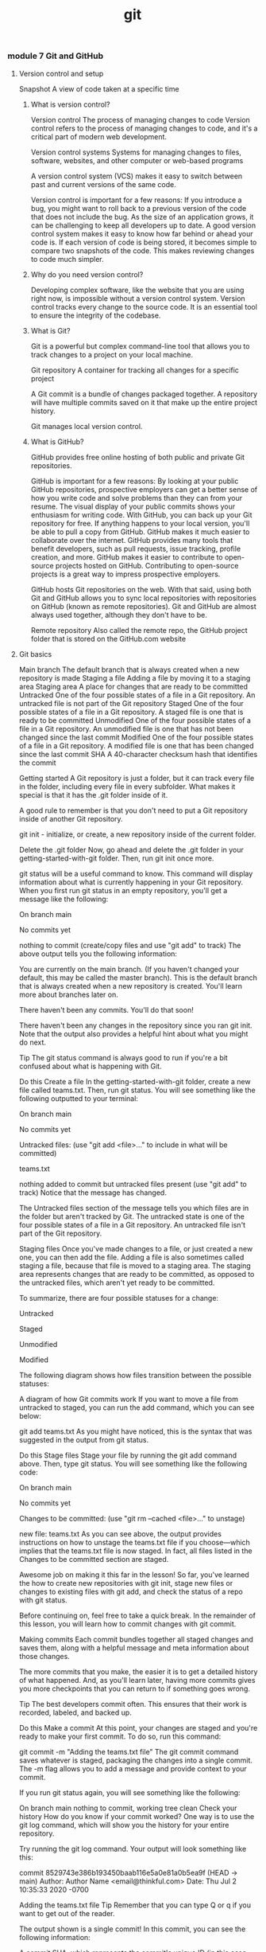 :PROPERTIES:
:ID:       dea16eb4-d34a-421b-b037-9f3e606ec001
:END:
#+title: git


*** module 7 Git and GitHub
**** Version control and setup

Snapshot A view of code taken at a specific time

***** What is version control?

Version control The process of managing changes to code
Version control refers to the process of managing changes to code, and it's a critical part of modern web development.

Version control systems Systems for managing changes to files, software, websites, and other computer or web-based programs

A version control system (VCS) makes it easy to switch between past and current versions of the same code.

Version control is important for a few reasons:
If you introduce a bug, you might want to roll back to a previous version of the code that does not include the bug.
As the size of an application grows, it can be challenging to keep all developers up to date. A good version control system makes it easy to know how far behind or ahead your code is.
If each version of code is being stored, it becomes simple to compare two snapshots of the code. This makes reviewing changes to code much simpler.

***** Why do you need version control?

Developing complex software, like the website that you are using right now, is impossible without a version control system.
Version control tracks every change to the source code. It is an essential tool to ensure the integrity of the codebase.

***** What is Git?

Git is a powerful but complex command-line tool that allows you to track changes to a project on your local machine.

Git repository A container for tracking all changes for a specific project

A Git commit is a bundle of changes packaged together.
A repository will have multiple commits saved on it that make up the entire project history.

Git manages local version control.

***** What is GitHub?

GitHub provides free online hosting of both public and private Git repositories.



GitHub is important for a few reasons:
By looking at your public GitHub repositories, prospective employers can get a better sense of how you write code and solve problems than they can from your resume.
The visual display of your public commits shows your enthusiasm for writing code.
With GitHub, you can back up your Git repository for free. If anything happens to your local version, you'll be able to pull a copy from GitHub.
GitHub makes it much easier to collaborate over the internet.
GitHub provides many tools that benefit developers, such as pull requests, issue tracking, profile creation, and more.
GitHub makes it easier to contribute to open-source projects hosted on GitHub. Contributing to open-source projects is a great way to impress prospective employers.


GitHub hosts Git repositories on the web.
With that said, using both Git and GitHub allows you to sync local repositories with repositories on GitHub (known as remote repositories).
Git and GitHub are almost always used together, although they don't have to be.

Remote repository Also called the remote repo, the GitHub project folder that is stored on the GitHub.com website

**** Git basics


Main branch The default branch that is always created when a new repository is made
Staging a file Adding a file by moving it to a staging area
Staging area A place for changes that are ready to be committed
Untracked One of the four possible states of a file in a Git repository. An untracked file is not part of the Git repository
Staged One of the four possible states of a file in a Git repository. A staged file is one that is ready to be committed
Unmodified One of the four possible states of a file in a Git repository. An unmodified file is one that has not been changed since the last commit
Modified One of the four possible states of a file in a Git repository. A modified file is one that has been changed since the last commit
SHA A 40-character checksum hash that identifies the commit

Getting started
A Git repository is just a folder, but it can track every file in the folder, including every file in every subfolder.
What makes it special is that it has the .git folder inside of it.

A good rule to remember is that you don't need to put a Git repository inside of another Git repository.


git init - initialize, or create, a new repository inside of the current folder.

Delete the .git folder
Now, go ahead and delete the .git folder in your getting-started-with-git folder. Then, run git init once more.

git status will be a useful command to know. This command will display information about what is currently happening in your Git repository. When you first run git status in an empty repository, you'll get a message like the following:

On branch main

No commits yet

nothing to commit (create/copy files and use "git add" to track)
The above output tells you the following information:

You are currently on the main branch. (If you haven't changed your default, this may be called the master branch). This is the default branch that is always created when a new repository is created. You'll learn more about branches later on.

There haven't been any commits. You'll do that soon!

There haven't been any changes in the repository since you ran git init. Note that the output also provides a helpful hint about what you might do next.

Tip
The git status command is always good to run if you're a bit confused about what is happening with Git.

Do this
Create a file
In the getting-started-with-git folder, create a new file called teams.txt. Then, run git status. You will see something like the following outputted to your terminal:

On branch main

No commits yet

Untracked files:
  (use "git add <file>..." to include in what will be committed)

	teams.txt

nothing added to commit but untracked files present (use "git add" to track)
Notice that the message has changed.

The Untracked files section of the message tells you which files are in the folder but aren't tracked by Git. The untracked state is one of the four possible states of a file in a Git repository. An untracked file isn't part of the Git repository.

Staging files
Once you've made changes to a file, or just created a new one, you can then add the file. Adding a file is also sometimes called staging a file, because that file is moved to a staging area. The staging area represents changes that are ready to be committed, as opposed to the untracked files, which aren't yet ready to be committed.

To summarize, there are four possible statuses for a change:

Untracked

Staged

Unmodified

Modified

The following diagram shows how files transition between the possible statuses:

A diagram of how Git commits work
If you want to move a file from untracked to staged, you can run the add command, which you can see below:

git add teams.txt
As you might have noticed, this is the syntax that was suggested in the output from git status.

Do this
Stage files
Stage your file by running the git add command above. Then, type git status. You will see something like the following code:

On branch main

No commits yet

Changes to be committed:
  (use "git rm --cached <file>..." to unstage)

	new file:   teams.txt
As you can see above, the output provides instructions on how to unstage the teams.txt file if you choose—which implies that the teams.txt file is now staged. In fact, all files listed in the Changes to be committed section are staged.

Awesome job on making it this far in the lesson! So far, you've learned the how to create new repositories with git init, stage new files or changes to existing files with git add, and check the status of a repo with git status.

Before continuing on, feel free to take a quick break. In the remainder of this lesson, you will learn how to commit changes with git commit.

Making commits
Each commit bundles together all staged changes and saves them, along with a helpful message and meta information about those changes.

The more commits that you make, the easier it is to get a detailed history of what happened. And, as you'll learn later, having more commits gives you more checkpoints that you can return to if something goes wrong.

Tip
The best developers commit often. This ensures that their work is recorded, labeled, and backed up.

Do this
Make a commit
At this point, your changes are staged and you're ready to make your first commit. To do so, run this command:

git commit -m "Adding the teams.txt file"
The git commit command saves whatever is staged, packaging the changes into a single commit. The -m flag allows you to add a message and provide context to your commit.

If you run git status again, you will see something like the following:

On branch main
nothing to commit, working tree clean
Check your history
How do you know if your commit worked? One way is to use the git log command, which will show you the history for your entire repository.

Try running the git log command. Your output will look something like this:

commit 8529743e386b193450baab116e5a0e81a0b5ea9f (HEAD -> main)
Author: Author Name <email@thinkful.com>
Date:   Thu Jul 2 10:35:33 2020 -0700

    Adding the teams.txt file
Tip
Remember that you can type Q or q if you want to get out of the reader.

The output shown is a single commit! In this commit, you can see the following information:

A commit SHA, which represents the commit's unique ID (in this case,

85297...)

Who made the commit and what time it was committed

The commit message

For now, you can ignore the (HEAD -> main) part of the commit message. This will be covered later in the module.

What makes a good commit?
Git is very flexible and makes it easy to commit to the repository. In fact, there are only two constraints when making a commit:

You need to include at least one staged change.

You need to include a commit message.

Recent versions of Git allow you to commit without a message. But just because you can do this doesn't mean that you should. There are two qualities to keep in mind when making a commit:

The size of your commit

The message of your commit

You'll explore both of these qualities below.

Commit size
It's better to make many small commits rather than one big commit. With many small commits, you end up with multiple descriptive messages that make it easy for a collaborator (or your future self) to understand what happened.

It also makes it easier to return to a particular point in your project. If you only have two commits, and their commit messages are Initial commit and Project completed, there's no way to return to a version of your project that's between those two points.

Additionally, it's ideal to group files that are related to each other in the same commit. For example, say that you made changes to the following files:

teams.txt
players.txt
configuration.txt
You may want to make two commits:

Your first commit might be to add configuration.txt.

Your second commit might be to add teams.txt and players.txt.

Why should you separate the commits in this way? The configuration.txt file may not actually be related to the teams.txt and players.txt files. So, creating a separate commit can help emphasize that the configuration.txt file is for a different purpose.

It isn't always possible to split content up like this. However, the best developers strive to use their commits to create a coherent narrative for their projects.

Commit message
Another important component of commits is the actual message itself. Although figuring out the right size of commit takes some practice, writing a good commit message is far easier.

Your commit message should do the following:

Describe why you are making the change

Use proper spelling

Take a look at the following two commit messages:

"Updated files"

"Added new players and team names"

Is it clear to you which one is better? The second message actually gives some information as to what was added, whereas the first one tells you nothing. And you can be even clearer if you give some context as to why the changes occurred. For example, take a look at this commit message:

"New season started: Added new players and teams."

It's possible to get really detailed with your commit messages; you can even make multi-line commits. For now, it's sufficient to just give a short contextual summary of the code changes.

Do this
Make more changes
Add the following text to your teams.txt file.

Hopper Hawks
The Lovelace Lynxs
Turing's Tigers
View the changes
It is often useful to view the changes that you made before you stage them. You can do so with the git diff command.

Try running git diff. You will see something like the output below.

diff --git a/teams.txt b/teams.txt
index e69de29..eea9eae 100644
--- a/teams.txt
+++ b/teams.txt
@@ -0,0 +1,3 @@
+Hopper Hawks
+The Lovelace Lynxs
+Turing's Tigers
Tip
Remember that you can type Q or q if you want to get out of the reader.

The above code shows the following information:

The content at the top indicates that this is comparing an older version of the teams.txt file to the current, changed version.

Any line with a plus sign + in front of it shows what is added. Any removed line will be shown with a minus sign - in front of it.

The git diff command is a powerful tool to help you make the most out of your commits and to confirm what is being changed.

Tip
You can only use git diff to compare changes that haven't been staged.

Add all changes
Add your changes to the staging area with the following command:

git add -A
The -A flag will add all changes to the staging area, including new files. Since you just checked the diff between the history and the current changes, you know that adding everything now will make a fine commit.

If you make a number of changes to a project and haven't committed for a while, consider not using the -A flag. Instead, add files individually so that you can make multiple commits.

Get out of vi
Now, try running the following command. Note that this command is missing the -m flag!

git commit
Depending on your operating system, it is likely that you may enter into a terminal editor called vi. The vi editor isn't really that scary, but it can seem overwhelming if you haven't seen it before.

A screenshot of the Vi editor
For now, you should just plan to quit vi if you accidentally get into it. To do so, type :q!. Then, press Enter.

A screenshot of how to exit the Vi editor
Quitting the vi editor will bring you back to your terminal, but you won't have made a commit. So try again to make your commit. This time, use the -m flag, and make sure to include a commit message.

When changes aren't committed
At this point, the repository shouldn't have any uncommitted changes, and running git status should display the following:

On branch main
nothing to commit, working tree clean
It is possible to have one file that has both some staged changes and some changes that aren't staged. When this happens and you commit, you might be surprised to see that some changes aren't included in the commit.

Tip
The git commit command only commits staged changes.

Do this
Try committing with unstaged changes
Now, give it a try. Add the following text to your teams.txt file:

Torvald's Tornados
Stage your changes with the following command:

git add -A
Now, run git diff. The changes are staged, so git diff should show no differences.

Add the following text to your teams.txt file:

Page Panthers
Now, run git status. You'll see something like the code below:

On branch main
Changes to be committed:
  (use "git restore --staged <file>..." to unstage)
	modified:   teams.txt

Changes not staged for commit:
  (use "git add <file>..." to update what will be committed)
  (use "git restore <file>..." to discard changes in working directory)
	modified:   teams.txt
Note that modified: teams.txt appears under both Changes to be committed: and Changes not staged for commit:.

What happens if you commit now? Remember, Git only commits changes that are staged. And you staged only one of the changes, so you can conclude that only the addition of Torvald's Tornados will be included in the commit.

Give it a try. Run git commit -m "add new team: Torvald's Tornados".

Now, run git diff again. You'll be able to see that the addition of Page Panthers, which isn't yet staged, wasn't included in the commit.

**** Pushing and pulling

Local repository Also called the local repo, the project folder that is stored on your computer
Remote repository Also called the remote repo, the GitHub project folder that is stored on the GitHub.com website
Pulling changes Copying commits from the remote repository that are not yet in your local repository
Pushing changes To move the commits that you've made from your local machine up to a GitHub repository

***** Pushing
Pushing changes to GitHub means to move the commits that you've made from your local machine up to a GitHub repository.

Note that only your commits will be pushed. If you have files or changes that haven't been committed, they will not make their way to GitHub.

To push to GitHub, you'll do the following three steps:

Create a repository on GitHub.

Use commands provided by GitHub to link the two.

Use commands provided by GitHub to push your code.

Moving forward, Git repositories on your local computer will be described as local repositories, while GitHub repositories on the web will be described as remote repositories.

A local repository is a repository created on your machine; this is what is created when you run git init. And a remote repository is a repository that is created on the web, with a website like GitHub. These repositories can be synced with each other, but they don't necessarily have to be.

Remote repositories will require authentication. Authentication confirms your credentials and will allow you to securely access your account's resources. You can access repositories from the command line in two ways: SSH and HTTPS. GitHub recommends using the HTTPS method and provides detailed instructions on how to set a personal access token.

Do this
Create a new remote repository
Go to GitHub's website and create a new repository. The way that you do this will depend on the interface that you're looking at. Either click the New button, or select the ➕ icon next to your profile picture. Then, in the drop-down menu, click New repository.

You will then be presented with a screen that looks similar to this:

A screenshot of the Create a new repository page in GitHub
On this page, fill in a repository name. It's a good idea to have your repository name match the folder that you created on your local machine, but it isn't a requirement.

Make sure that the Initialize this repository with a README checkbox is cleared. Then click Create repository.

Next, you'll see something like this page:

A screenshot of the GitHub setup page
Connect your local and remote repositories
The page pictured above describes how you can connect your local and remote repositories. Focus on the following section:

A screenshot of a portion of the Getting started page on GitHub
Normally, you would run both lines of code to push your repository. But for now, you'll run them one by one.

First, run the following line in your local repository:

git remote add origin <your-url>
The above command adds a new remote repository (git remote add) with the name origin and a URL pointing towards the URL that you just created. You can name your remote repository whatever you like, although origin is standard.

When you run this command on the command line, you won't see any output. But you can check for all your remote repositories by running git remote -v. That will return an output like this:

origin	https://github.com/thinkful/getting-started-with-git.git (fetch)
origin	https://github.com/thinkful/getting-started-with-git.git (push)
The output above shows that there is a remote called origin at the given URL. (Don't worry about the duplicate listing.)

Sync through pushing
The second line of code shown on GitHub is the branch command.

git branch -M main
Note: You will learn more about branches later in this program. But for now, you just need to know that this command will rename the master branch to main. Since October 2020, GitHub has stopped using the master terminology.

The third line of code shown on GitHub is the push command.

git push -u origin main
This command uses git push to push your commits to the remote origin on the main branch. The -u flag sets the default upstream reference. This essentially means that for all future times that you want to push, you can just type git push.

After running the above command, you will see an output in your terminal. Try refreshing the page on GitHub, and you will see your newly committed files up on GitHub.

Practice with git push
Try running git push again. Do you see the following message?

Everything up-to-date
If you ever see this message, it means that there are no new commits to be pushed.

Now, try making a new file called README.md. Don't add any content to it. Then, try running git push again, as follows:

touch readme.md
git push
You will see the "Everything up-to-date" message once again. This is because, while you have new files, you haven't actually made a new commit.

Add and commit the file (with a valid commit message!), and then try pushing once again. You can use the following code:

git add README.md
git commit -m "add readme file"
git push

***** Pulling
When you're collaborating with another person, they might be pushing to the same repository that you are. That means that it's possible for the remote repository to have commits that you do not have on your local repository.

The way to fix this is to pull down changes. Pulling changes means copying commits from the remote repository that are not yet in your local repository.

Do this
Make changes on GitHub
Instead of working with another person, you can simulate the experience by editing your files directly on GitHub. From your remote repository's page, click the README.md file. Clicking the filename will bring you to that specific file.

This file should be empty. Click the Edit ✎ icon so that you can edit the file.

The GitHub edit icon
This will bring you to a text editor on GitHub. Make some changes to the file, and then scroll to the bottom of the page.

The Commit changes screen on GitHub
Click the Commit changes button. The commit message will be something like "Update README.md."

You've now made a commit on GitHub!

Pull changes
Your local repository is now out of date with the remote repository. To fix this, you can run the git pull command:

git pull
Tip
The full command is git pull origin main, but you only need to type git pull. This is because you included the -u flag when you set up the repository.

After running the command, you will see some output in your terminal that shows your new commits being pulled to your local repository. When you check the README.md file, you will see the content that you added to the file.

**** Forking and cloning

1.5 hoursAverage Reading Time

Learning Objective
By the end of this lesson, you will be able to fork copies of repositories to your own GitHub account and clone repositories from GitHub to your local machine.

Overview
Now that you know how to push and pull, you're ready to use Git and GitHub to work on projects on your own and sync those projects to GitHub. For this program, you may also want to occasionally pull down some code that already exists. And once you start your career as a professional developer, you will often need to clone the work that your company has done on an already existing repository. This lesson will provide an overview of how to perform these tasks.

Key Terms
Forking
The process of copying a remote repository from a different user to your own account
Cloning
The process of copying any remote repository to your computer
Forking
Forking is a word that GitHub uses to describe the process of copying another user's remote repository to a new remote repository under your own account. Forking is popular among open-source projects, because it allows you to copy over an entire project and make minor tweaks. You can also use forking as a tool for collaboration, which will be discussed later on.

In this program, you'll use forking to get copies of starter code on your own account. This way, as you work on the starter code, you can push that code up to your own account and maintain it.

Do this
Fork a repository
Go to Jenny Thinkful's GitHub profile, and click the pizza repository. You will arrive at a page that looks like the image below:

A screenshot of the pizza repository
Click the Fork button in the top-right corner. Then, select your user account. You will see an image like the one below:

An image of the GitHub page that occurs when you try to fork something.
When this is completed, you'll have a copy of the pizza repository on your account. To confirm that you're looking at the repository on your account, take a look at the top-left corner of the page. You will see something like the following (except with your username in place of thinkful):

thinkful / pizza
forked from jennythinkful/pizza
If you see that, you have successfully copied the repository to your own account! Notice that you can still see Jenny's last commit and her profile image.

Cloning
Cloning a repository refers to copying the commits from the remote repository to a local version. Cloning is essentially a way to download the contents of a remote repository through the command line.

When you use git clone to clone a repository, the command will do the following:

Create a new directory with the name of the repository.

Create a link in the new directory to the remote repository.

Download the contents of the repository to your computer, in the new directory.

Because cloning will create a .git folder, it is very important that you don't clone inside an existing repository. You always want to be in a directory that isn't a Git repository.

Do you need to fork before cloning?
Forking and cloning are two separate processes that can go together but don't have to. Forking is the process of copying a remote repository from a different user to your own account. And cloning is the process of copying any remote repository to your computer.

You can just fork, just clone, or do both.

Do this
Clone a repository
Go to the pizza repository that you forked earlier:

A screenshot of the GitHub pizza repo
Click the Code button in the top-right corner. Then, copy the URL. It will look like this:

https://github.com/jennythinkful/pizza.git
Notice that it's essentially the URL in the location bar, except with .git at the end.

On your command line, go into a directory that isn't a Git repository. Remember, it's very important that you do not run the following command inside of a Git repository. If you do, you will end up with nested local repositories.

Once you're in a directory that isn't a Git repository, run the following command:

git clone https://github.com/jennythinkful/pizza.git
You will see that some files are being downloaded. You'll also notice that you have a new folder, called pizza.

Go into that folder and type ls -la. You will see something like the following:

drwxr-xr-x   7 wesreid  staff  224 Jul  2 17:21 .
drwx------@ 11 wesreid  staff  352 Jul  2 17:21 ..
drwxr-xr-x  12 wesreid  staff  384 Jul  2 17:21 .git
-rw-r--r--   1 wesreid  staff    8 Jul  2 17:21 README.md
drwxr-xr-x   3 wesreid  staff   96 Jul  2 17:21 images
-rw-r--r--   1 wesreid  staff  646 Jul  2 17:21 index.html
-rw-r--r--   1 wesreid  staff  921 Jul  2 17:21 style.css
As you can see, the files were downloaded and a repository was created.

Check the remotes
Cloning creates a link between the remote repository that you cloned and your local repository. You can see this if you run git remote -v.

You will see that the origin is pointing toward the repository that you cloned.


**** GitHub projects and issues
***** Kanban boards

Kanban board An agile scheduling and workflow system where tasks are separated into individual cards, which are then organized into columns that indicate their status

A Kanban board is a system where tasks are separated into individual cards, which are then organized into columns that indicate their status.
The most common columns are To do, In progress, and Done.

In Japanese, the word Kanban translates generally as a visual signal.
Accordingly, it's important to keep each distinct task visible and separate from the others.
The term Kanban has a rich history from manufacturing.


Kanban cards

Card A visual representation of a task to be completed on a Kanban board

Each task to be completed is called a card when it's placed on a Kanban board.
Ultimately, it is up to you and your team to determine how to write cards.
Typically, it's best to write small cards that can be completed in full.

For example, cards for households chores might look like this:
Clean the microwave
Mop the kitchen floor
Go grocery shopping

These cards are succinct and specific.
Contrast this with a card that says "Clean the house."
Cleaning the house isn't a very specific task, so this task should be broken down further.

With practice, you'll be able to better define the right size for cards.
In general, don't write cards that are so big that they can't be completed in a day—and don't write cards that are so small that they can be completed in only a few minutes.


Kanban columns

Columns on a Kanban board help organize your cards in different states.
Together, they should represent the progression of a task from incomplete to complete.

Here are a few of the most common columns for Kanban boards:
Upcoming (or To do): These are the cards that you've prioritized to work on next.
In progress (or Doing): These are the cards that you're currently working on. If you have to stop working on a particular card, it should be moved back to Upcoming.
Completed (or Done): These are cards that have been completed in full.

The steps above are usually placed in order, from left to right.
This represents the progression of a card from To do to In progress to Done.

The columns above are the most common, but there are others that you might see, particularly as part of a development process.
Here are some other common columns:
Backlog: This column goes before the To do column. This is for cards that you need to get to eventually, but that are not the top priority at the moment.
Reviewed (or Ready): This column typically goes right before the Done column. If a card involves something that needs to be deployed or reviewed by someone before the card can be considered done, it might be moved to this column while waiting for that action.

***** GitHub projects


Creating GitHub issues
The Issues tab, shown below, allows you and other developers to propose tasks that need to be completed.

The Issues tab in GitHub

Issues Tasks that need to be completed, which include chores, bugs, and feature requests

GitHub issues generally encompass three different types of activities: chores, bugs, and feature requests.

Chores
Chores are tasks that need to get done but may not require any real creative or thoughtful work.
This could be tasks like updating the version of a node package or fixing a misspelling.

Bugs
Bugs are problems that occurred with an application.
These could be overt problems, like the application crashing.
Or they could be quality issues, such as a certain page taking too long to run.

When you add a bug as an issue, it's important to be detailed about where and how the bug occurs.

Feature requests
Feature requests are issues that request the addition of some new or improved functionality.
These could be crucial features, or they could be quality-of-life features, like allowing for changing a color scheme.

It's natural for some features to be a higher priority than others.

Issue options
Each issue has a number of components.
It's important to be able to understand different aspects of an issue so that you can create new ones and reference them.
To explore these components, take a look at the labeled image above.

Then read more about each section below:
The issue heading contains the name of an individual issue as well as a number. You can link back to this issue by referencing that number in your projects or pull requests.
The description section of the issue allows the creator to describe what the issue is and give as much context as they like. In this section, you can also see a timeline of what has occurred related to the issue.
The sidebar contains a number of ways to categorize the issue. You can assign an issue to a particular person, or give it a label to help organize it further. You can also associate the issue with a specific project, milestone, or pull request.
The comments section provides a space to add additional comments. These comments could detail your progress on the issue, or they could be a way to ask questions about an issue that someone else made.

**** writing user stories

User story An application or product feature written from the perspective of a particular user

Introduction to user stories
Feature requests are different from other types of cards that you might write because they often don't include implementation details.
That is, whereas a chore or bug might have exact steps, a feature requires a certain amount of creativity on your part as a developer.
Because of this, feature requests are written a bit differently than other cards.
One way to write feature requests is to write them as user stories, from the perspective of a user rather than a developer.

What is a user story?
A user story is an application or product feature written from the perspective of a particular user.
User stories are the first attempt that a developer makes at trying to determine what the product needs to be in its purest form.
A complete and full list of user stories should fully describe the application—without describing the implementation.

These constraints are important for a couple of reasons:
Well-written user stories keep the focus on the user and their needs, as opposed to the developer's limitations.
With the end goal defined but not the implementation, teams can come up with creative and collaborative solutions as they work.

Take a look at an example. A user story might be written as follows:
As a new user, I want to be able to view and compare subscription pricing so that I can decide which plan is best for me.

Below is a breakdown of what this user story does:
It describes the feature from the perspective of a particular type of user, including what they want to be able to do and why they want to be able to do it.
It uses specific verbs (view and compare) that describe what needs to be accomplished.
It doesn't describe how the feature needs to be implemented.

To accomplish this user story, you could create a separate page, a dialog, or something else. Typically, the actual implementation details are decided in collaboration with other people on the team.

User story format
User stories usually follow a consistent pattern.
As a [type of user], I want [to accomplish or solve something] so that [reason behind the feature].
Each of the sections between the brackets [] are important, and they're worth defining precisely and concisely.

Types of users
One of the most significant oversights that can happen at this stage of the design process is to assume that your perspective on a product is the only possible perspective.

In fact, all projects must consider at least the following three types of users:
New users
Returning users
Administrators

The first two are easy to understand, but be aware that there can be multiple variants of each new and returning user type. Meanwhile, administrators tend to represent the company paying you to do the work. Administrators may spend more time interacting with your product each day than all the other users combined.

Feature descriptions
The "I want" part of a user story typically needs to involve one or two verbs that describe an action that someone wants to take. For example, "As a new user, I want a free account" is not an actionable user story; it only describes a want.

Instead, focus on picking precise actions for your user stories. You can also include a constraint to help describe a feature. For example, "I want to be able to buy a product" is different than "I want to be able to buy a product in as few clicks as possible."

Here are a few examples of feature descriptions:
I want to be able to sort my contacts by first and last name.
I want to be able to purchase a product in as few clicks as possible.
I want to be able to use keyboard shortcuts to navigate around my dashboard.

Purpose-driven features
When developers create a product, they sometimes neglect to consider why a feature is important; the developers may just focus on the feature itself. However, clearly defining the reason why a feature exists is often the best way to come up with more creative and successful solutions.

Take a look at the following user story:
As a frequent user, I want to be able to sign up for a newsletter so that I can stay up to date on what new content is being posted to the website.
This user story is well written and fits the defined format. But do you notice how the first part of the story is in conflict with the last part? If a user is frequently reading the website, why would they want more updates on what content is available?
Writing the "why" often leads to conversations like this. It doesn't mean that the story is wrong; instead, it means it might need clarification or further research.
Perhaps the development team completing this feature would decide that frequent users don't need to sign up for content updates, but instead should see a reminder of a paid service. Or, maybe the development team would tweak the message specifically for frequent users.

Compare the story above to the same story without the "why" behind it:
As a frequent user, I want to be able to sign up for a newsletter.

This user story feels different; here, a task is being given without much context. As a developer, you might just complete the task and move on—without addressing the actual needs of the user.



*** module 9
**** Branches
***** What is a branch?
A branch is a collection of ordered commits.
Different branches can have the same commit history, or they can diverge.
The main branch is the first and only branch that is created when you initialize a new Git repository.

Moving forward, you should consider the main branch to be the most recent and correct version of your code.
That is, the main branch should contain code that is working and ready to be shared with the world.
This is useful when you're working individually; you'll always know that at least one branch has working code, even if you're working on a new feature and introduce a bug.
And reserving the main branch for production-ready code is a practice that only becomes more important as more people begin working on a project.

***** Creating branches
You can create a new branch with the git branch command, supplying the name of the branch as an argument.

git branch <branch-name>

This command will create a new branch in your local Git repository.
It's important to note that this will not make any changes on GitHub if your local repository is synced to a remote one.

Although you can name your branch anything that you want, many teams create naming conventions.
One common convention is to include your initials, followed by two dashes --, and then a descriptive but concise branch name. For example, recall Bill P.'s name for the new branch:

git branch bp--save-artist

After running this command, you can run the git branch command without any arguments.
This will show you what branches are available and which branch you are currently on.
The output will look something like this:
  bp--save-artist
  `* main`
In this output, two branches are listed: bp--save-artist and main. The asterisk * in front of main means that you're currently on that branch.

***** The checkout command
To switch to a new branch, you can use the git checkout command with the branch name, as shown below:

git checkout bp--save-artist
If you run git branch again, you'll see that the * has moved.

`* bp--save-artist`
  main

A note on checkout
The git checkout command is a bit overused.
Although it can be used for switching between branches, it can also be used to go back to an earlier commit as well as undo changes to a file.

***** Merging

Merging a branch The process of taking commits from one branch and adding them to another
Merging a branch refers to the process of taking commits from one branch and adding them to another.

You can do this with the git merge command. Here's an example:

git merge bp--save-artist
Note that where you run this command is important.
When you run the git merge command, you should be in the branch where you want the new commits.
For example, if you want to merge your new branch into the main branch, you must be in the main branch.

Do this
Merge a branch
Switch back to your main branch. Then, merge your newly created branch into main.

git merge bp--save-artist
You will see something like the output below:

Updating 199740a..1561e97
Fast-forward
 adventure.txt | 3 +++
 1 file changed, 3 insertions(+)
Check your adventure.txt file again. You will see the content that you added to the branch.

Use git log to check your history. You will see the commit that you added on the other branch, but that commit is now on the main branch.

**** Feature branch workflow and pull requests
1.5 hoursAverage Reading Time
Learning Objective
By the end of this lesson, you will be able to create pull requests on GitHub.

Overview
In this lesson, you will get an overview of how to collaborate with other developers on GitHub using the feature branch workflow. You will then practice creating pull requests.

Key Terms
Feature branch workflow
A process for developers to build, review, and integrate new features
Pull request
A tool that allows for a visual comparison between two branches, which lets collaborators see what changes are being made and provides an interface for code review
Starter code
To get started, you will need a local repository with at least one commit. If you don't already have one from a previous lesson, you can follow the steps below:

Create a new folder called git-branch-practice.

Inside of that folder, create a new file called adventure.txt.

Initialize the directory as a Git repository.

Add the adventure.txt file and commit it.

Feature branch workflow
Git and GitHub are powerful tools for collaboration between developers. In general, developers have settled on the feature branch workflow as a way to collaborate on repositories. This workflow makes use of a main branch, feature branches, and pull requests.

The feature branch workflow gives developers a process to build, review, and integrate new features. To follow the feature branch workflow, developers create a feature branch, share that branch on a remote repository, and then merge it back into the main branch after review.

This process also makes use of another feature that GitHub provides: pull requests. Pull requests allow for a visual comparison between two branches, which lets collaborators see what changes are being made and provides an interface for code review.

In general, the feature branch workflow looks like this:

On the main branch, run git pull so that you have the most up-to-date version.

Create a new feature branch from the main branch.

Create new commits on your new branch.

Push your new branch up to GitHub.

Create a pull request and have it reviewed.

After making any requested changes, merge the pull request, bringing the new commits into the main branch.

Once the pull request is merged, you can repeat the above process for the next feature.

An example
Imagine that two developers, Bill P. and Ted L., are working on the same music application. They've just gotten started, and each is working on new features.

Bill is satisfied with his work, so he pushes his branch, bp--save-artist, up to a remote branch on GitHub and creates a pull request. The pull request allows Ted to review Bill's code. Together, they work to add another commit to the feature.

Once Ted finds the code acceptable, he merges Bill's work. That brings Bill's new commits into the main branch on the remote repository.

Do this
Create a remote repository
Complete the following steps to sync your local and remote repositories.

Create a new GitHub repository.

Add a new remote (using git remote add origin <url>).

Push your local main branch up to your remote repository (using git push -u origin main).

Remember that you can always check your remotes by using git remote -v.

Change your repository permissions
In this lesson, you'll be working on your own. But, if you were working with another developer, you might need to change the permissions on your repository to allow them to push to your repository.

To change the permissions, go to the Settings tab on the GitHub repository. You will end up on a screen with a menu like the one below:

A screenshot of the Settings menu in GitHub
Click Manage access, and you should see the following screen:

A screenshot of the GitHub access screen
Click the Invite a collaborator button, and you'll be prompted to enter a GitHub username. You don't need to enter one right now; just know that this dialog exists.

Entering a username would bring you to a new view that displays the user's username and shows that their invitation is pending. If the user doesn't see their invitation, you can always copy the link (by clicking the Copy 📋 icon shown below) and send the link to them directly.

The screen for inviting a collaborator
This will allow the user to push to your repository.

Create a feature branch
Create a new feature branch called <initials>--favorite-tracks. Then, create a new file called tracks.txt.

Add some of your favorite songs into the file:

"Father Time" by Shark Island
"Breakaway" by Big Pig
"Walk Away" by Bricklin
Add the changes and create a new commit on your feature branch.

Push up your feature branch
Although your main branch has been pushed to the remote repository, your feature branch has not. To push your feature branch up, follow the same convention as before:

git push origin <initials>--favorite-tracks
Back on your GitHub repository, you will see a notice pop up. The notice will look something like the image below:

A notification to push a branch up to GitHub
Pull requests
As previously mentioned, pull requests are a tool provided by GitHub to allow for comparison between two branches.

Do this
Create a pull request
Click the Compare & pull request button that appeared after you pushed up your feature branch. If you've refreshed the page or the notice has disappeared, you can click the Pull requests tab on your GitHub repository and then click New pull request.

At the top of the page, you'll see something like this image:

A screenshot of a GitHub pull request
As you can see, the branch bp--favorite-tracks is being compared to the main branch. If the pull request is successful, your feature branch will be merged into the main branch.

You can use the drop-down boxes to change which branches are being compared.

Below that, you'll see a section where you can add a title and a description to the pull request. You can also add labels and make different assignments, like who should review the pull request. If you're interested, feel free to play around with those options on your own.

An options page for a GitHub pull request
Finally, click the Create pull request button.

Reviewing code
Pull requests do more than maintain a record of the changes that you've made in your remote repository. They also allow for you to comment on code and merge your code.

Your view of a pull request will look something like the screen below:

A view of a pull request
As you can see, this view includes four tabs. Each of these sections can be useful in the review process, so explore them below:

The Conversation tab will show all comments made for this pull request. This can provide a useful overview of the entire pull request.

The Commits tab will highlight all of the new commits made, and it will display them in comparison to the main branch. This is one of the reasons why you should write descriptive commit messages. This tab is a valuable place where you can examine the process for creating the code.

The Checks tab is related to running automated builds and testing. This feature is powerful but is beyond the scope of this lesson.

The Files changed tab will show you the exact changes made to the file.

Under the Files changed tab, you can control how the changes are shown; to change the display, click the Settings ⚙️ icon and switch between Unified and Split.

A screenshot of the Files Changed tab on GitHub
You can also add comments to an individual line by holding your cursor over one of the lines and clicking the blue Comment ➕ icon that appears.

A screenshot of the Files changed tab with the Comment icon visible.
A text box will drop down, allowing you to add a single comment or start a review.

Do this
Make a comment on your code
Click one of the lines of your code under the Files changed tab. Then, add a comment and click the Add single comment button.

If you return to the Conversation tab, you will see your comment.

Merge your pull request
Once you're happy with your code, return to the Conversation tab and click Merge pull request. Afterward, you can click Delete branch to remove the branch from your remote repository.

Locally, return to your main branch and run git pull. Then, run git log to see your main branch's history and view your commit.

What is the additional commit?
You may have noticed an additional commit that you didn't explicitly create. This commit is created by GitHub when you click Merge pull request. Don't worry; no additional changes have been added. This commit simply marks that a pull request was merged.
**** Merge conflicts
1.5 hoursAverage Reading Time
Learning Objective
By the end of this lesson, you will be able to solve merge conflicts both in your local Git repository and through the GitHub interface.

Overview
In this lesson, you will learn about problems known as merge conflicts, which occur when you and another developer make changes that affect the same code. You will learn how to resolve these conflicts and some best practices for avoiding them in GitHub.

Key Terms
Merge conflict
A problem that occurs when Git attempts to resolve changes to a specific line in a file, but that file has been changed in a different way through another commit
Starter code
To get started, you will need a local repository with at least one commit. Your repository should be synced and pushed up to a remote repository on GitHub. If you don't already have one from a previous lesson, you can follow the steps below:

Create a new folder called git-branch-practice.

Inside of that folder, create a new file called adventure.txt.

Initialize the directory as a Git repository.

Add the adventure.txt file and commit it.

Create a new GitHub repository and sync the two repositories.

What is a merge conflict?
Git and GitHub are very clever when it comes to managing changes to multiple files made by multiple different people. If you and another developer are working on different parts of the codebase, Git will typically solve your issues without any problems.

But, what happens if you and another developer make changes that affect the same code? The result will be a merge conflict, and that's a problem that will need to be solved by a human.

A merge conflict occurs when Git attempts to resolve changes to a specific line in a file, but that file has been changed in a different way through another commit. Essentially, Git isn't sure which change you want to keep, so it asks you to choose one. Git does this by editing the file that contains the conflict and adding a separator between the conflicting lines within the < and > angle brackets.

function playSong (lyrics) {
  for (let i = 0; i < lyrics.length; i++) {
    let casing;
<<<<<<< HEAD
    if (!!(i % 4)) {
      casing = lyrics[i].toUpperCase();
    } else {
      casing = lyrics[i].toLowerCase();
    }
=======
    let lyric = lyrics[i];
    casing = !!(i % 0) ? lyric.toUpperCase() : lyric.toLowerCase();
>>>>>>> bp--code-refactor
  }
}
In the above code, the two conflicting changes are between the < and > symbols and are separated by a line with multiple equals signs (=). In this case, Git requires you to decide whether you want to keep the code changes in lines 5-9 or the code changes in lines 11 and 12.

Merge conflicts occur during the middle of a merge process. As you merge the code, the merge process will stop and require you to choose one of the two versions (or combine them).

As you'll see below, there are two different ways of solving a merge conflict: remotely and locally. You'll learn how to do both in this lesson.

An example
Imagine that two developers, Bill P. and Tracy L., are working on the same music application. They've been working for some time, and the application is starting to come together.

In the morning, both developers sync their local repositories with the remote repository. Tracy has a bit of free time, so she makes what she considers a small change to one file, songs.js. Meanwhile, Bill is working across a number of files, making small code quality changes. In doing this work, Bill just so happens to edit the same line of code.

Tracy pushes up her work first and then goes for lunch. Bill continues working. He pushes up his feature branch and then notices that GitHub is prompting him to solve a conflict that has arisen.

Using the GitHub UI, Bill needs to decide which changes to keep to ensure that the file continues working. He resolves the conflict and uses the UI to merge his code successfully.

Solving conflicts through GitHub
GitHub provides a tool to solve merge conflicts on its website. If you choose to solve a problem on GitHub, remember that merging creates a new commit. If you want to return later and complete more work on that same branch, you will need to pull from that branch before you continue.

Do this
Create a conflict on GitHub
Typically, conflicts arise when working with other team members. But in this case, you will fabricate your own conflict.

In your repository, create a new branch with your initials and the branch name adventure-update. For example, here's what Bill P. would call the branch:

bp--adventure-update
Then, go to your remote GitHub repository. On GitHub, edit the first line of the adventure.txt file. You can make changes directly by clicking the filename and then clicking the Edit ✏️ icon in the top-right corner.

The edit icon on GitHub highlighted
Make a change to the first line, and then click Commit change.

Back in your local repository, on your new branch, make a different change to the first line of the same file. Add and commit your changes. Then, push up your feature branch to GitHub.

Next, return to GitHub and create a new pull request with your newly created feature branch. When you create the pull request, you'll see a message that says something like this:

Can't automatically merge. Don't worry, you can still create the pull request.
Finally, click Create pull request.

Solve a remote conflict
You now have a merge conflict, because the same line was edited in two different places. The main branch has a commit that shows one change (the one that you made from GitHub), while your branch includes a different change in the same place.

Importantly, your new feature branch does not have the same commit that the main branch does.

A screenshot of a conflict error on GitHub
GitHub will allow you to solve merge conflicts through its UI. Just click the Resolve conflicts button, and GitHub will display any conflicting files.

The GitHub interface when there is a conflict
As you can see above, the conflicts are highlighted for you. The content above the = symbols is what was added in the new branch (bp--adventure-update). And the content below the = symbols is what conflicts with the main branch.

To solve the merge conflict, correct the file in whatever way you like. But make sure to delete the lines that contain the <, >, and = symbols; these are the lines that GitHub added.

A screenshot of resolving a conflict on GitHub
In the above example, all of the changes were kept.

Click the Mark as resolved button and then the resulting Commit merge button. You will now see that your pull request can be merged.

Local conflicts
Remember that you can merge branches locally as well, using the git merge command. Most often, you will merge locally when you want to make sure that your feature branch is up to date.

For example, you might take a few days to work on a new feature on your new branch. Then, you would go to the main branch, use git pull to receive any new changes, and then return to your feature branch. On your feature branch, you would then run the following code to merge main into it, updating your code.

git merge main
During this process, you may end up with a merge conflict. If that happens, you'll need to manage the conflict locally.

Do this
Create a local conflict
Begin in your local repository. Switch back to your main branch and sync with the remote repository.

git checkout main
git pull origin main
Then, create a new branch called adventure-restart with your initials (you can see the branch below uses Bill's initials):

bp--adventure-restart
Switch back to main. Create a new commit where you change the first line of the adventure.txt file. You can change this line to whatever you want.

Tip
In general, you shouldn't be committing to the main branch. However, you can make an exception here in the interest of time.

Switch back to your adventure-restart branch. Create a new commit where you remove all of the contents of the adventure.txt file. Make sure not to delete the file, just remove the contents.

Once you've made your commit, run the following command on your adventure-restart branch:

git merge main
In your terminal window, you'll see something like the following:

Auto-merging adventure.txt
CONFLICT (content): Merge conflict in adventure.txt
Automatic merge failed; fix conflicts and then commit the result.
Solve a local conflict
You are now in the middle of a merge conflict. You can see that this is the case by running git status in your terminal. You'll see something like the following output:

On branch bp--adventure-restart
You have unmerged paths.
  (fix conflicts and run "git commit")
  (use "git merge --abort" to abort the merge)

Unmerged paths:
  (use "git add <file>..." to mark resolution)

	both modified:   adventure.txt

no changes added to commit (use "git add" and/or "git commit -a")
Git provides some useful instructions above. Your next steps are as follows:

Fix conflicts.

Run git add and then git commit.

First, open up the adventure.txt file. You will see something like the following:

<<<<<<< HEAD
=======
Billy the Kid
Joan of Arc
Abraham Lincoln
>>>>>>> main
Here, you can see that the changes from your feature branch are above the = symbols. And the changes from the main branch are below the = symbols.

Go ahead and make whatever changes you like. Just make sure to remove the <, >, and = symbols.

Tip
If you are in VSCode, you'll notice that VSCode highlights the two sections and provides in-line links that will allow you to choose one section or the other. You can either use this feature or ignore it.

Whatever changes you make, run the following commands when you are done:

git add adventure.txt
git commit
Notice that you aren't including the -m flag in this commit.

When you run git commit, you'll be brought back into the vi editor. At the top, you'll notice a message similar to the one that you saw when you merged your pull request on GitHub.

An example of an error message on the terminal for a merge conflict
The hash symbols # in this message represent comments. You do not need to change this message at all. Instead, you can type :x and then press Enter. This will save and quit the editor.

Once you are done, you will see a message like this:

[bp--adventure-restart aec1828] Merge branch 'main' into bp--adventure-restart
If you run git log, you will see your commit from main, as well as the commit that describes the merge.

Avoiding conflicts
It is important to note that having a merge conflict is quite common. Particularly on large projects, it can be difficult to avoid modifying a file that someone else is working on. It is more important to be able to resolve merge conflicts than it is to avoid them completely.

With that said, there are some steps that you can take to reduce the number of merge conflicts that you have. Here are some best practices to keep in mind:

Communicate often with other developers working on the same codebase. If you are working on the same part of the codebase, consider working together on that feature or fix until it is complete.

Avoid making commits directly to the main branch or on GitHub. Stick with the feature branch workflow as much as possible.

Use code formatters like PrettierJS in your code. This will avoid small conflicts, like added line spacing or errant commas.

** git intro
what is git?
+ distributed version control system
+ replaced svn and cvs; which were centralized systems
+ a place where all code is stored is called a repository
created by Linus Torvalds in 2005; and maintained by Junio Hamano since then.

it is used for:
tracking code changes
tracking who made changes
coding collaboration

what does git do
  manage projects with Repositories
  Clone a project to work on a local copy
  Control and track changes with Staging and Committing
  Branch and Merge to allow for work on different parts and versions of a project
  Pull the latest version of the project to a local copy
  Push local updates to the main project

Working with Git
  Initialize Git on a folder, making it a Repository
  Git now creates a hidden folder to keep track of changes in that folder
  When a file is changed, added or deleted, it is considered modified
  You select the modified files you want to Stage
  The Staged files are Committed, which prompts Git to store a permanent snapshot
  of the files
  Git allows you to see the full history of every commit.
  You can revert back to any previous commit.
  Git does not store a separate copy of every file in every commit, but keeps
  track of changes made in each commit!

why Git
developers can work together from anywhere in the world.
developers can see the full history of the project.
developers can revert to earlier versions of a project.

what is GitHub
git is not the same as github
github makes tools that use git

check if git is properly install
by using the git --version command
should show git version X.Y

git configuration
need to set name and email
git config --global user.name "Name"
git config --global user.email "Email"
--global flag is using to change every repository on your computer
  not using flag effects only current repository

git init; creates a git repository

files in a git repository are in one of two states
tracked - files that git knows about and are added to the repository
untracked - files that are in your working directory, but not added to the
repository

git staging environment
staged files are files that are ready to be commmitted to the repository you are
working on.
git add: adds files to the staging enviroment
  using --all instead of individual filenames will stage all changes (new,
modified, and deleted) files.
    git add -A: same

why is it needed
installation/usage
role of gitlab/github/bitbucket

cloning and pulling
git clone <url>
git status
git pull

creating repos
git init: used on a existing repository
git init <directory name>: creates a blank git repository

common usage:
git clone, remote
  git remote -v
git status
  stage
git add, commit
git push, pull, fetch
git branch, checkout
git merge
git log
git diff

** Intro to GitHub

Version control systems
Systems for managing changes to files, software, websites, and other computer or web-based programs
Local repository
Also called the local repo, the project folder that is stored on your computer
Remote repository
Also called the remote repo, the GitHub project folder that is stored on the GitHub.com website
Owner
The person who creates a repo, determines if it is public or private, and determines how code that is submitted to a project from others is managed
Collaborator
A person who has been invited by the repository owner to contribute to a project, and who has the ability to edit the code in that repo
Commit
Saving new changes to a version of a file, typically in a version control program like GitHub

Version control: Version control allows many people to make and save changes for multiple versions of a project or program. This means you and other developers can experiment, make mistakes, and revert back to an earlier version if necessary.
One safe place: These services securely store your projects in one safe place on the web. You can work locally and on more than one computer, but you always have an online backup. This one location makes storage easy and convenient.
Collaboration: More often than not, coding projects require multiple people to work nearly simultaneously. Version control systems allow many different contributors to edit and change the same set of files at the same time.

The GitHub language
As you get started with GitHub, you'll need to learn the lingo. Here are some new GitHub terms and concepts that will prove useful to you in your time at Thinkful and in your career.
Git: This is the open-source system used for version control. It's used by many companies, but GitHub is the most popular.
GitHub.com: The website where users can store and manage versions of their code projects online.
GitHub.io: The website that displays websites that are stored on GitHub.com online, for all users to view.
GitHub Desktop: A free app that is installed locally on your computer. It makes it easy to update code projects from your computer to GitHub.com.
Repository: This is a project's folder that contains all of the files for the project, as well as each file's revision history. This is commonly called a repo. There are local repositories, which are on your computer, and remote repositories, which are on GitHub.com. These will be explained in more depth below.
Public repo: These are publicly accessible repositories. GitHub provides free access to any public repo.
Private repo: This is a repo that only you (or others who you give access to) can see. GitHub also makes it free to store private repos; however, to access most of the functionality of a private repo, you'll need to pay a monthly fee.
Owner: The person who creates a repo and therefore determines if it is public or private. They determine how code that is submitted to a project from others is managed.
Collaborator: A person who has been invited by the repository owner to contribute to a project. They have been granted access to a repo, and they have the ability to edit the code in that repo.
Commit: A fancy technical term that's used to refer to saving new changes to a version of a file.

As noted above, when using GitHub for a project, you'll be working with two repos: a local repository and a remote repository. For any given project, these two repos would be the same. The difference is where you're making changes to the files.

The local repository, or local repo, is the project folder that is stored on your computer. It's the local (in other words, not web-based) folder that contains all the files for the project. Edits can be made to any of these files, even if you're offline. When you're online, you can upload those changes to the files that are on GitHub.com.
The remote repository, or remote repo, is the GitHub project folder that is stored on the GitHub.com website. If the remote repo is a public repo, anyone can view the code and the organization of those files. If it's a private repo, only people who are invited can view the code and files. These repos can be downloaded onto any computer and synced with changes made by any team members.

More on custom domain names
As noted briefly above, you can buy a custom domain name (URL) that can easily showcase your projects by pointing to your GitHub.io website. In fact, a domain name can be used to point to your GitHub account or any of the projects that are hosted on GitHub.io. When you're ready to purchase a custom domain name, follow the directions below. These are the two primary steps:

Purchase your domain name and point the domain to GitHub.

Update GitHub to point to the domain, too.

A domain name usually costs around $10 for yearly access. (So, if Jenny were to create her web portfolio and host it publicly on GitHub, then she could run http://www.jennythinkful.com for around $10 per year!) Three popular domain sites are listed below:

GoDaddy: The cost of a domain name is about $12 per year. Check out this tutorial to learn more.
Name.com: The cost of a domain name is about $11 per year. Check out this tutorial to learn more.
Namecheap: The cost of a domain name is about $10 per year. Check out this tutorial to learn more.
